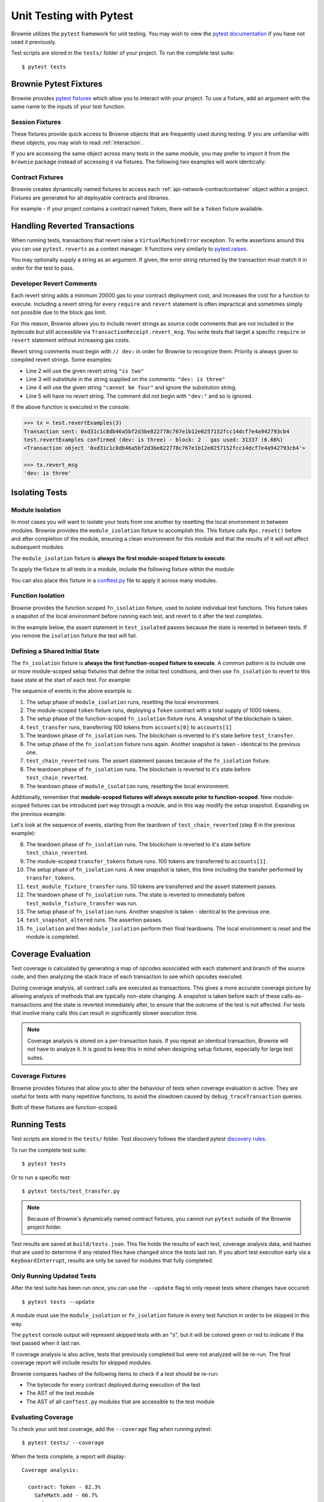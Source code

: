 
.. _test:

========================
Unit Testing with Pytest
========================


Brownie utilizes the ``pytest`` framework for unit testing. You may wish to view the `pytest documentation <https://docs.pytest.org/en/latest/>`_ if you have not used it previously.

Test scripts are stored in the ``tests/`` folder of your project. To run the complete test suite:

::

    $ pytest tests


Brownie Pytest Fixtures
=======================

Brownie provides `pytest fixtures <https://docs.pytest.org/en/latest/fixture.html>`_ which allow you to interact with your project. To use a fixture, add an argument with the same name to the inputs of your test function.

Session Fixtures
----------------

These fixtures provide quick access to Brownie objects that are frequently used during testing. If you are unfamiliar with these objects, you may wish to read :ref:`interaction`.

.. py:attribute:: accounts

    Yields an :ref:`Accounts<api-network-accounts>` container for the active project, used to interact with your local Eth accounts.

    .. code-block:: python
        :linenos:

        def test_account_balance(accounts):
            assert accounts[0].balance() == "100 ether"

.. py:attribute:: a

    Short form of the ``accounts`` fixture.

    .. code-block:: python
        :linenos:

        def test_account_balance(a):
            assert a[0].balance() == "100 ether"

.. py:attribute:: history

    Yields a :ref:`TxHistory<api-network-history>` container for the active project, used to access transaction data.

    .. code-block:: python
        :linenos:

        def test_account_balance(accounts, history):
            accounts[0].transfer(accounts[1], "10 ether")
            assert len(history) == 1

.. py:attribute:: rpc

    Yields an :ref:`Rpc<rpc>` object, used for interacting with the local test chain.

    .. code-block:: python
        :linenos:

        def test_account_balance(accounts, rpc):
            balance = accounts[1].balance()
            accounts[0].transfer(accounts[1], "10 ether")
            assert accounts[1].balance() == balance + "10 ether"
            rpc.reset()
            assert accounts[1].balance() == balance

.. py:attribute:: web3

    Yields a :ref:`Web3<web3>` object.

    .. code-block:: python
        :linenos:

        def test_account_balance(accounts, web3):
            height = web3.eth.blockNumber
            accounts[0].transfer(accounts[1], "10 ether")
            assert web3.eth.blockNumber == height + 1

If you are accessing the same object across many tests in the same module, you may prefer to import it from the ``brownie`` package instead of accessing it via fixtures. The following two examples will work identically:

.. code-block:: python
    :linenos:

    def test_account_balance(accounts):
        assert accounts[0].balance() == "100 ether"

    def test_account_nonce(accounts):
        assert accounts[0].nonce == 0

.. code-block:: python
    :linenos:

    from brownie import accounts

    def test_account_balance():
        assert accounts[0].balance() == "100 ether"

    def test_account_nonce():
        assert accounts[0].nonce == 0

Contract Fixtures
-----------------

Brownie creates dynamically named fixtures to access each :ref:`api-network-contractcontainer` object within a project. Fixtures are generated for all deployable contracts and libraries.

For example - if your project contains a contract named ``Token``, there will be a ``Token`` fixture available.

.. code-block:: python
    :linenos:

    from brownie import accounts

    def test_token_deploys(Token):
        token = accounts[0].deploy(Token, "Test Token", "TST", 18, "1000 ether")
        assert token.name() == "Test Token"


Handling Reverted Transactions
==============================

When running tests, transactions that revert raise a ``VirtualMachineError`` exception. To write assertions around this you can use ``pytest.reverts`` as a context manager. It functions very similarly to `pytest.raises <https://docs.pytest.org/en/latest/assert.html#assertraises>`_.


.. code-block:: python
    :linenos:

    import pytest

    def test_transfer_reverts(Token):
        token = accounts[0].deploy(Token, "Test Token", "TST", 18, "1000 ether")
        with pytest.reverts():
            token.transfer(accounts[1], "2000 ether", {'from': accounts[0]})

You may optionally supply a string as an argument. If given, the error string returned by the transaction must match it in order for the test to pass.

.. code-block:: python
    :linenos:

    import pytest

    def test_transfer_reverts(Token):
        token = accounts[0].deploy(Token, "Test Token", "TST", 18, "1000 ether")
        with pytest.reverts("Insufficient Balance"):
            token.transfer(accounts[1], "9001 ether", {'from': accounts[0]})

.. _dev-revert:

Developer Revert Comments
-------------------------

Each revert string adds a minimum 20000 gas to your contract deployment cost, and increases the cost for a function to execute. Including a revert string for every ``require`` and ``revert`` statement is often impractical and sometimes simply not possible due to the block gas limit.

For this reason, Brownie allows you to include revert strings as source code comments that are not included in the bytecode but still accessible via ``TransactionReceipt.revert_msg``. You write tests that target a specific ``require`` or ``revert`` statement without increasing gas costs.

Revert string comments must begin with ``// dev:`` in order for Brownie to recognize them. Priority is always given to compiled revert strings. Some examples:

.. code-block:: solidity
    :linenos:

    function revertExamples(uint a) external {
        require(a != 2, "is two");
        require(a != 3); // dev: is three
        require(a != 4, "cannot be four"); // dev: is four
        require(a != 5); // is five
    }

* Line 2 will use the given revert string ``"is two"``
* Line 3 will substitute in the string supplied on the comments: ``"dev: is three"``
* Line 4 will use the given string ``"cannot be four"`` and ignore the subsitution string.
* Line 5 will have no revert string. The comment did not begin with ``"dev:"`` and so is ignored.

If the above function is executed in the console:

.. code-block:: python

    >>> tx = test.revertExamples(3)
    Transaction sent: 0xd31c1c8db46a5bf2d3be822778c767e1b12e0257152fcc14dcf7e4a942793cb4
    test.revertExamples confirmed (dev: is three) - block: 2   gas used: 31337 (6.66%)
    <Transaction object '0xd31c1c8db46a5bf2d3be822778c767e1b12e0257152fcc14dcf7e4a942793cb4'>

    >>> tx.revert_msg
    'dev: is three'

Isolating Tests
===============

Module Isolation
----------------

In most cases you will want to isolate your tests from one another by resetting the local environment in between modules. Brownie provides the ``module_isolation`` fixture to accomplish this.  This fixture calls ``Rpc.reset()`` before and after completion of the module, ensuring a clean environment for this module and that the results of it will not affect subsequent modules.

The ``module_isolation`` fixture is **always the first module-scoped fixture to execute**.

To apply the fixture to all tests in a module, include the following fixture within the module:

.. code-block:: python
    :linenos:

    import pytest

    @pytest.fixture(scope="module", autouse=True)
    def setup(module_isolation):
        pass


You can also place this fixture in a `conftest.py <https://docs.pytest.org/en/latest/fixture.html#conftest-py-sharing-fixture-functions>`_ file to apply it across many modules.

Function Isolation
------------------

Brownie provides the function scoped ``fn_isolation`` fixture, used to isolate individual test functions. This fixture takes a snapshot of the local environment before running each test, and revert to it after the test completes.

In the example below, the assert statement in ``test_isolated`` passes because the state is reverted in between tests.  If you remove the ``isolation`` fixture the test will fail.

.. code-block:: python
    :linenos:

    import pytest

    @pytest.fixture(autouse=True)
    def isolation(fn_isolation):
        pass

    def test_transfer(accounts):
        accounts[0].transfer(accounts[1], "10 ether")
        assert accounts[1].balance() == "110 ether"

    def test_isolated(accounts):
        assert accounts[1].balance() == "100 ether"

Defining a Shared Initial State
-------------------------------

The ``fn_isolation`` fixture is **always the first function-scoped fixture to execute**. A common pattern is to include one or more module-scoped setup fixtures that define the initial test conditions, and then use ``fn_isolation`` to revert to this base state at the start of each test. For example:

.. code-block:: python
    :linenos:

    import pytest

    @pytest.fixture(scope="module", autouse=True)
    def token(Token, accounts):
        t = accounts[0].deploy(Token, "Test Token", "TST", 18, 1000)
        yield t

    @pytest.fixture(autouse=True)
    def isolation(fn_isolation):
        pass

    def test_transfer(token, accounts):
        token.transfer(accounts[1], 100, {'from': accounts[0]})
        assert token.balanceOf(accounts[0]) == 900

    def test_chain_reverted(token):
        assert token.balanceOf(accounts[0]) == 1000

The sequence of events in the above example is:

1. The setup phase of ``module_isolation`` runs, resetting the local environment.
2. The module-scoped ``token`` fixture runs, deploying a ``Token`` contract with a total supply of 1000 tokens.
3. The setup phase of the function-scoped ``fn_isolation`` fixture runs. A snapshot of the blockchain is taken.
4. ``test_transfer`` runs, transferring 100 tokens from ``accounts[0]`` to ``accounts[1]``
5. The teardown phase of ``fn_isolation`` runs. The blockchain is reverted to it's state before ``test_transfer``.
6. The setup phase of the ``fn_isolation`` fixture runs again. Another snapshot is taken - identical to the previous one.
7. ``test_chain_reverted`` runs. The assert statement passes because of the ``fn_isolation`` fixture.
8. The teardown phase of ``fn_isolation`` runs. The blockchain is reverted to it's state before ``test_chain_reverted``.
9. The teardown phase of ``module_isolation`` runs, resetting the local environment.

Additionally, remember that **module-scoped fixtures will always execute prior to function-scoped**. New module-scoped fixtures can be introduced part way through a module, and in this way modify the setup snapshot. Expanding on the previous example:

.. code-block:: python
    :linenos:

    import pytest

    @pytest.fixture(scope="module", autouse=True)
    def token(Token, accounts):
        t = accounts[0].deploy(Token, "Test Token", "TST", 18, 1000)
        yield t

    @pytest.fixture(scope="module")
    def transfer_tokens(token, accounts):
        token.transfer(accounts[1], 100, {'from': accounts[0]})

    @pytest.fixture(autouse=True)
    def isolation(fn_isolation):
        pass

    def test_transfer(token, accounts):
        token.transfer(accounts[1], 100, {'from': accounts[0]})
        assert token.balanceOf(accounts[0]) == 900

    def test_chain_reverted(token):
        assert token.balanceOf(accounts[0]) == 1000

    def test_module_fixture_transfer(transfer_tokens, token):
        token.transfer(accounts[1], 50, {'from': accounts[0]})
        assert token.balanceOf(accounts[0]) == 850

    def test_snapshot_altered(token):
        assert token.balanceOf(accounts[0]) == 900

Let's look at the sequence of events, starting from the teardown of ``test_chain_reverted`` (step 8 in the previous example):

8. The teardown phase of ``fn_isolation`` runs. The blockchain is reverted to it's state before ``test_chain_reverted``.
9. The module-scoped ``transfer_tokens`` fixture runs. 100 tokens are transferred to ``accounts[1]``.
10. The setup phase of ``fn_isolation`` runs. A new snapshot is taken, this time including the transfer performed by ``transfer_tokens``.
11. ``test_module_fixture_transfer`` runs. 50  tokens are transferred and the assert statement passes.
12. The teardown phase of ``fn_isolation`` runs. The state is reverted to immediately before ``test_module_fixture_transfer`` was run.
13. The setup phase of ``fn_isolation`` runs. Another snapshot is taken - identical to the previous one.
14. ``test_snapshot_altered`` runs. The assertion passes.
15. ``fn_isolation`` and then ``module_isolation`` perform their final teardowns. The local environment is reset and the module is completed.

.. _test-coverage:

Coverage Evaluation
===================

Test coverage is calculated by generating a map of opcodes associated with each statement and branch of the source code, and then analyzing the stack trace of each transaction to see which opcodes executed.

During coverage analysis, all contract calls are executed as transactions. This gives a more accurate coverage picture by allowing analysis of methods that are typically non-state changing. A snapshot is taken before each of these calls-as-transactions and the state is reverted immediately after, to ensure that the outcome of the test is not affected. For tests that involve many calls this can result in significantly slower execution time.

.. note::

    Coverage analysis is stored on a per-transaction basis. If you repeat an identical transaction, Brownie will not have to analyze it. It is good to keep this in mind when designing setup fixtures, especially for large test suites.

Coverage Fixtures
-----------------

Brownie provides fixtures that allow you to alter the behaviour of tests when coverage evaluation is active. They are useful for tests with many repetitive functions, to avoid the slowdown caused by ``debug_traceTransaction`` queries.

Both of these fixtures are function-scoped.

.. py:attribute:: no_call_coverage

    Coverage evaluation will not be performed on called contact methods during this test.

    .. code-block:: python
        :linenos:

        import pytest

        @pytest.fixture(scope="module", autouse=True)
        def token(Token, accounts):
            t = accounts[0].deploy(Token, "Test Token", "TST", 18, 1000)
            t.transfer(accounts[1], 100, {'from': accounts[0]})
            yield t

        def test_normal(token):
            # this call is handled as a transaction, coverage is evaluated
            assert token.balanceOf(accounts[0]) == 900

        def test_no_call_cov(Token, no_call_coverage):
            # this call happens normally, no coverage evaluation
            assert token.balanceOf(accounts[1]) == 100

.. py:attribute:: skip_coverage

    This test will be skipped if coverage evaluation is active.

Running Tests
=============

Test scripts are stored in the ``tests/`` folder. Test discovery follows the standard pytest `discovery rules <https://docs.pytest.org/en/latest/goodpractices.html#test-discovery>`_.

To run the complete test suite:

::

    $ pytest tests

Or to run a specific test:

::

    $ pytest tests/test_transfer.py

.. note::

    Because of Brownie's dynamically named contract fixtures, you cannot run ``pytest`` outside of the Brownie project folder.

Test results are saved at ``build/tests.json``. This file holds the results of each test, coverage analysis data, and hashes that are used to determine if any related files have changed since the tests last ran. If you abort test execution early via a ``KeyboardInterrupt``, results are only be saved for modules that fully completed.

Only Running Updated Tests
--------------------------

After the test suite has been run once, you can use the ``--update`` flag to only repeat tests where changes have occured:

::

    $ pytest tests --update

A module must use the ``module_isolation`` or ``fn_isolation`` fixture in every test function in order to be skipped in this way.

The ``pytest`` console output will represent skipped tests with an "s", but it will be colored green or red to indicate if the test passed when it last ran.

If coverage analysis is also active, tests that previously completed but were not analyzed will be re-run.  The final coverage report will include results for skipped modules.

Brownie compares hashes of the following items to check if a test should be re-run:

* The bytecode for every contract deployed during execution of the test
* The AST of the test module
* The AST of all ``conftest.py`` modules that are accessible to the test module

Evaluating Coverage
-------------------

To check your unit test coverage, add the ``--coverage`` flag when running pytest:

::

    $ pytest tests/ --coverage

When the tests complete, a report will display:

::

    Coverage analysis:

      contract: Token - 82.3%
        SafeMath.add - 66.7%
        SafeMath.sub - 100.0%
        Token.<fallback> - 0.0%
        Token.allowance - 100.0%
        Token.approve - 100.0%
        Token.balanceOf - 100.0%
        Token.decimals - 0.0%
        Token.name - 100.0%
        Token.symbol - 0.0%
        Token.totalSupply - 100.0%
        Token.transfer - 85.7%
        Token.transferFrom - 100.0%

    Coverage report saved at reports/coverage-010170.json

Brownie outputs a % score for each contract method that you can use to quickly gauge your overall coverage level. A detailed coverage report is also saved in the project's ``reports`` folder, that can be viewed via the Brownie GUI.

.. _coverage-gui:

Viewing Coverage Reports
------------------------

For an in-depth look at your test coverage, type:

::

    $ brownie gui

Or from the console:

.. code-block:: python

    >>> Gui()

This opens the Brownie GUI. Next:

* In the upper-right drop box, select a contract to view.
* In the drop box immediately left of the contract selection, choose the generated coverage report JSON.
* In the upper left, choose to view either the "statement" or "branch" coverage report.

Relevant code will be highlighted in different colors:

* Green - code was executed during the tests
* Yellow - code was executed, but only evaluated truthfully
* Orange - code was executed, but only evaluated falsely
* Red - code was not executed

.. image:: opview.png

.. _test_settings:

Configuration Settings
======================

The following test configuration settings are available in ``brownie-config.json``. These settings affect the behaviour of your tests.

.. code-block:: javascript

    {
        "test": {
            "gas_limit": 6721975,
            "broadcast_reverting_tx": true,
            "default_contract_owner": false,
            "revert_traceback": false
        }
    }

.. py:attribute:: gas_limit

    Replaces the default network gas limit.

.. py:attribute:: broadcast_reverting_tx

    Replaces the default network setting for broadcasting transactions that would revert.

.. py:attribute:: default_contract_owner

    If ``True``, calls to contract transactions that do not specify a sender are broadcast from the same address that deployed the contract.

    If ``False``, contracts will not remember which account they were created by. You must explicitely declare the sender of every transaction with a `transaction parameters <https://web3py.readthedocs.io/en/stable/web3.eth.html#web3.eth.Eth.sendTransaction>`__ dictionary as the last method argument.

.. py:attribute:: revert_traceback

    If ``True``, unhandled ``VirtualMachineError`` exceptions will include a full transaction traceback. This is useful for debugging but slows test execution.

    This can also be enabled from the command line with the ``--revert-tb`` flag.

Unit Test JSON Format
=====================

The ``build/test.json`` file holds information about unit tests and coverage evaluation.  It has the following format:

.. code-block:: javascript

    {
        "contracts": {
            "contractName": "0xff" // Hash of the contract source
        },
        //
        "tests": {
            "tests/path/of/test_file.py": {
                "coverage": true, // Has coverage eval been performed for this module?
                "isolated": [], // List of contracts deployed when executing this module. Used to determine if the tests must be re-run.
                "results": ".....", // Test results. Follows the same format as pytest's output (.sfex)
                "sha1": "0xff", // Hash of the module
                "txhash": [] // List of transaction hashes generated when running this module.
            },
        },
        // Coverage data for individual transactions
        "tx": {
            "0xff": { // Transaction hash
                "ContractName": {
                    // Coverage map indexes (see below)
                    "path/to/contract.sol": [
                        [], // statements
                        [], // branches that evaluated True
                        []  // branches that evaluated False
                    ]
                }
            }
        }
    }

.. _tests-coverage-map-indexes:

Coverage Map Indexes
--------------------

In tracking coverage, Brownie produces a set of coverage map indexes for each transaction. They are represented as lists of lists, each list containing key values that correspond to that contract's :ref:`coverage map<compile-coverage-map>`. As an example, look at the following transaction coverage data:

.. code-block:: javascript

    {
        "ae6ccafbd0b0c8cf2eb623e390080854755f3fa7": {
            "Token": {
                // Coverage map indexes (see below)
                "contracts/Token.sol": [
                    [1, 3],
                    [],
                    [5]
                ],
                "contracts/SafeMath.sol": [
                    [8],
                    [11],
                    [11]
                ],
            }
        }
    }

Here we see that within the ``Token`` contract:

* Statements 1 and 3 were executed in ``"contracts/Token.sol"``, as well as statement 8 in ``"contracts/SafeMath.sol"``
* No branches evaluated ``True`` in ``"contracts/Token.sol"``, branch 5 evaluated ``False``
* Branch 11 evaluated both ``True`` and ``False`` in ``"contracts/SafeMath.sol"``

To convert these indexes to source offsets, we check the :ref:`coverage map<compile-coverage-map>` for Token. For example, here is branch 11:

.. code-block:: javascript

    {
        "contracts/SafeMath.sol": {
            "SafeMath.add": {
                "11": [147, 153, true]
            }
        }
    }

From this we know that the branch is within the ``add`` function, and that the related source code starts at position 147 and ends at 153.  The final boolean is used internally to determine whether a branch evaluated ``True`` or ``False``.
